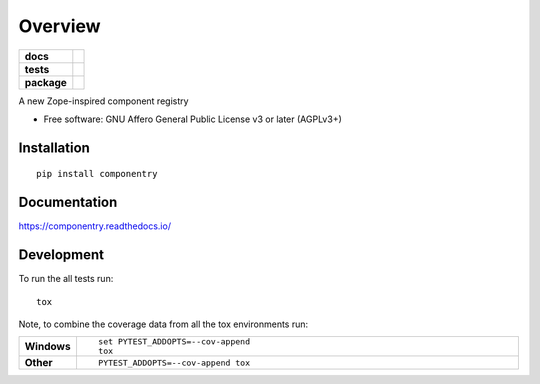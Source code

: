 ========
Overview
========

.. start-badges

.. list-table::
    :stub-columns: 1

    * - docs
      - |docs|
    * - tests
      - | |travis| |appveyor| |requires|
        | |coveralls| |codecov|
        | |landscape| |scrutinizer| |codacy| |codeclimate|
    * - package
      - | |version| |wheel| |supported-versions| |supported-implementations|
        | |commits-since|

.. |docs| image:: https://readthedocs.org/projects/componentry/badge/?style=flat
    :target: https://readthedocs.org/projects/componentry
    :alt: Documentation Status


.. |travis| image:: https://travis-ci.org/tetframework/componentry.svg?branch=master
    :alt: Travis-CI Build Status
    :target: https://travis-ci.org/tetframework/componentry

.. |appveyor| image:: https://ci.appveyor.com/api/projects/status/github/tetframework/componentry?branch=master&svg=true
    :alt: AppVeyor Build Status
    :target: https://ci.appveyor.com/project/tetframework/componentry

.. |requires| image:: https://requires.io/github/tetframework/componentry/requirements.svg?branch=master
    :alt: Requirements Status
    :target: https://requires.io/github/tetframework/componentry/requirements/?branch=master

.. |coveralls| image:: https://coveralls.io/repos/tetframework/componentry/badge.svg?branch=master&service=github
    :alt: Coverage Status
    :target: https://coveralls.io/r/tetframework/componentry

.. |codecov| image:: https://codecov.io/github/tetframework/componentry/coverage.svg?branch=master
    :alt: Coverage Status
    :target: https://codecov.io/github/tetframework/componentry

.. |landscape| image:: https://landscape.io/github/tetframework/componentry/master/landscape.svg?style=flat
    :target: https://landscape.io/github/tetframework/componentry/master
    :alt: Code Quality Status

.. |codacy| image:: https://img.shields.io/codacy/REPLACE_WITH_PROJECT_ID.svg
    :target: https://www.codacy.com/app/tetframework/componentry
    :alt: Codacy Code Quality Status

.. |codeclimate| image:: https://codeclimate.com/github/tetframework/componentry/badges/gpa.svg
   :target: https://codeclimate.com/github/tetframework/componentry
   :alt: CodeClimate Quality Status

.. |version| image:: https://img.shields.io/pypi/v/componentry.svg
    :alt: PyPI Package latest release
    :target: https://pypi.python.org/pypi/componentry

.. |commits-since| image:: https://img.shields.io/github/commits-since/tetframework/componentry/v0.0.1.svg
    :alt: Commits since latest release
    :target: https://github.com/tetframework/componentry/compare/v0.0.1...master

.. |wheel| image:: https://img.shields.io/pypi/wheel/componentry.svg
    :alt: PyPI Wheel
    :target: https://pypi.python.org/pypi/componentry

.. |supported-versions| image:: https://img.shields.io/pypi/pyversions/componentry.svg
    :alt: Supported versions
    :target: https://pypi.python.org/pypi/componentry

.. |supported-implementations| image:: https://img.shields.io/pypi/implementation/componentry.svg
    :alt: Supported implementations
    :target: https://pypi.python.org/pypi/componentry

.. |scrutinizer| image:: https://img.shields.io/scrutinizer/g/tetframework/componentry/master.svg
    :alt: Scrutinizer Status
    :target: https://scrutinizer-ci.com/g/tetframework/componentry/


.. end-badges

A new Zope-inspired component registry

* Free software: GNU Affero General Public License v3 or later (AGPLv3+)

Installation
============

::

    pip install componentry

Documentation
=============


https://componentry.readthedocs.io/


Development
===========

To run the all tests run::

    tox

Note, to combine the coverage data from all the tox environments run:

.. list-table::
    :widths: 10 90
    :stub-columns: 1

    - - Windows
      - ::

            set PYTEST_ADDOPTS=--cov-append
            tox

    - - Other
      - ::

            PYTEST_ADDOPTS=--cov-append tox
